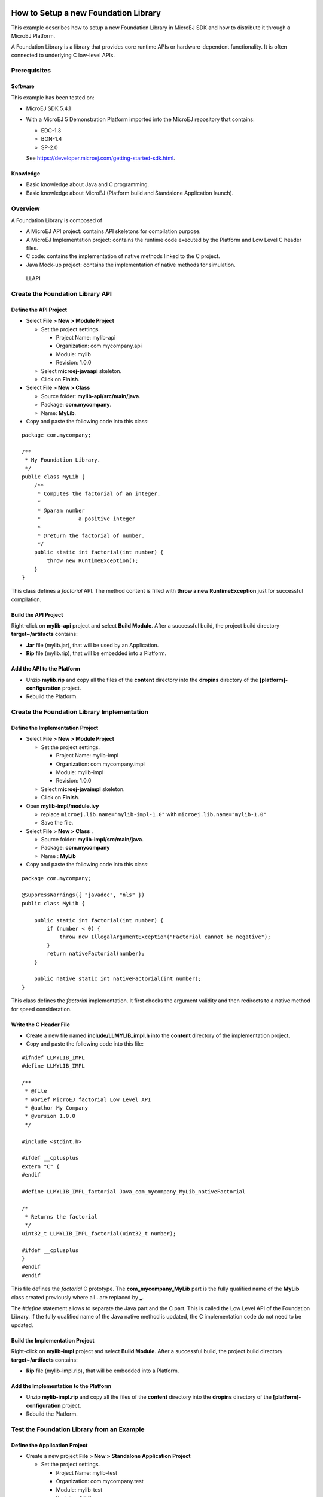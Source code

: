 .. Copyright 2019-2022 MicroEJ Corp. All rights reserved.
.. Use of this source code is governed by a BSD-style license that can be found with this software.

How to Setup a new Foundation Library
=====================================

This example describes how to setup a new Foundation Library in MicroEJ
SDK and how to distribute it through a MicroEJ Platform.

A Foundation Library is a library that provides core runtime APIs or
hardware-dependent functionality. It is often connected to underlying C
low-level APIs.

Prerequisites
-------------

Software
~~~~~~~~

This example has been tested on:

-  MicroEJ SDK 5.4.1
-  With a MicroEJ 5 Demonstration Platform imported into the
   MicroEJ repository that contains:

   -  EDC-1.3
   -  BON-1.4
   -  SP-2.0

   See https://developer.microej.com/getting-started-sdk.html.

Knowledge
~~~~~~~~~

-  Basic knowledge about Java and C programming.
-  Basic knowledge about MicroEJ (Platform build and Standalone
   Application launch).

Overview
--------

A Foundation Library is composed of

-  A MicroEJ API project: contains API skeletons for compilation purpose.
-  A MicroEJ Implementation project: contains the runtime code executed by the
   Platform and Low Level C header files.
-  C code: contains the implementation of native methods linked to the C
   project.
-  Java Mock-up project: contains the implementation of native methods for
   simulation.

.. figure:: resources/overview.png
   :alt: LLAPI

   LLAPI

Create the Foundation Library API
---------------------------------

Define the API Project
~~~~~~~~~~~~~~~~~~~~~~

-  Select **File > New > Module Project**

   -  Set the project settings.

      -  Project Name: mylib-api
      -  Organization: com.mycompany.api
      -  Module: mylib
      -  Revision: 1.0.0

   -  Select **microej-javaapi** skeleton.
   -  Click on **Finish**.

-  Select **File > New > Class**

   -  Source folder: **mylib-api/src/main/java**.
   -  Package: **com.mycompany**.
   -  Name: **MyLib**.

-  Copy and paste the following code into this class:

::

   package com.mycompany;

   /**
    * My Foundation Library.
    */
   public class MyLib {
       /**
        * Computes the factorial of an integer.
        *
        * @param number
        *            a positive integer
        *
        * @return the factorial of number.
        */
       public static int factorial(int number) {
           throw new RuntimeException();
       }
   }

This class defines a *factorial* API. The method content is filled with
**throw a new RuntimeException** just for successful compilation.

Build the API Project
~~~~~~~~~~~~~~~~~~~~~

Right-click on **mylib-api** project and select **Build Module**.
After a successful build, the project build directory
**target~/artifacts** contains:

-  **Jar** file (mylib.jar), that will be used by an Application.
-  **Rip** file (mylib.rip), that will be embedded into a Platform.

Add the API to the Platform
~~~~~~~~~~~~~~~~~~~~~~~~~~~

-  Unzip **mylib.rip** and copy all the files of the **content**
   directory into the **dropins** directory of the
   **[platform]-configuration** project.
-  Rebuild the Platform.

Create the Foundation Library Implementation
--------------------------------------------

Define the Implementation Project
~~~~~~~~~~~~~~~~~~~~~~~~~~~~~~~~~

-  Select **File > New > Module Project**

   -  Set the project settings.

      -  Project Name: mylib-impl
      -  Organization: com.mycompany.impl
      -  Module: mylib-impl
      -  Revision: 1.0.0

   -  Select **microej-javaimpl** skeleton.
   -  Click on **Finish**.

-  Open **mylib-impl/module.ivy**

   - replace ``microej.lib.name="mylib-impl-1.0"`` with ``microej.lib.name="mylib-1.0"``
   - Save the file.

-  Select **File > New > Class** .

   -  Source folder: **mylib-impl/src/main/java**.
   -  Package: **com.mycompany**
   -  Name : **MyLib**

-  Copy and paste the following code into this class:

::

   package com.mycompany;

   @SuppressWarnings({ "javadoc", "nls" })
   public class MyLib {

       public static int factorial(int number) {
           if (number < 0) {
               throw new IllegalArgumentException("Factorial cannot be negative");
           }
           return nativeFactorial(number);
       }

       public native static int nativeFactorial(int number);
   }

This class defines the *factorial* implementation. It first checks the
argument validity and then redirects to a native method for speed
consideration.

Write the C Header File
~~~~~~~~~~~~~~~~~~~~~~~

-  Create a new file named **include/LLMYLIB_impl.h** into the
   **content** directory of the implementation project.
-  Copy and paste the following code into this file:

::

   #ifndef LLMYLIB_IMPL
   #define LLMYLIB_IMPL

   /**
    * @file
    * @brief MicroEJ factorial Low Level API
    * @author My Company
    * @version 1.0.0
    */

   #include <stdint.h>

   #ifdef __cplusplus
   extern "C" {
   #endif

   #define LLMYLIB_IMPL_factorial Java_com_mycompany_MyLib_nativeFactorial

   /*
    * Returns the factorial
    */
   uint32_t LLMYLIB_IMPL_factorial(uint32_t number);

   #ifdef __cplusplus
   }
   #endif
   #endif

This file defines the *factorial* C prototype. The
**com_mycompany_MyLib** part is the fully qualified name of the
**MyLib** class created previously where all **.** are replaced by **_**.

The *#define* statement allows to separate the Java part and the C part.
This is called the Low Level API of the Foundation Library. If the fully
qualified name of the Java native method is updated, the C
implementation code do not need to be updated.

Build the Implementation Project
~~~~~~~~~~~~~~~~~~~~~~~~~~~~~~~~

Right-click on **mylib-impl** project and select **Build Module**.
After a successful build, the project build directory
**target~/artifacts** contains:

-  **Rip** file (mylib-impl.rip), that will be embedded into a Platform.

Add the Implementation to the Platform
~~~~~~~~~~~~~~~~~~~~~~~~~~~~~~~~~~~~~~

-  Unzip **mylib-impl.rip** and copy all the files of the **content**
   directory into the **dropins** directory of the
   **[platform]-configuration** project.
-  Rebuild the Platform.

Test the Foundation Library from an Example
-------------------------------------------

Define the Application Project
~~~~~~~~~~~~~~~~~~~~~~~~~~~~~~

-  Create a new project **File > New > Standalone Application Project**

   -  Set the project settings.

      -  Project Name: mylib-test
      -  Organization: com.mycompany.test
      -  Module: mylib-test
      -  Revision: 1.0.0

-  Open **module.ivy**

   - Add the dependency ``<dependency org="com.mycompany.api" name="mylib" rev="1.0.0" />``

-  Open file **Main.java**

   -  Source folder: **mylib-test/src**.
   -  Package: **com.mycompany**
   -  Class Name: **TestMyLib**

-  Copy and paste the following code into this class:

::

   package com.mycompany.test;

   public class Main {

      public static void main(String[] args) {
         System.out.println("(5!)=" + MyLib.factorial(5));
      }
   }


This class defined a main entry point that prints the result of *5!*.

Launch the Application on Simulator
~~~~~~~~~~~~~~~~~~~~~~~~~~~~~~~~~~~

-  Right-click on **mylib-test** project and select **Run As > MicroEJ
   Application**.

The application is started. After a few seconds, the following trace
shall appear in the console view:

::

       Exception in thread "main" java.lang.UnsatisfiedLinkError: No HIL client implementor found (timeout)
           at java.lang.Throwable.fillInStackTrace(Throwable.java:79)
           at java.lang.Throwable.<init>(Throwable.java:30)
           at java.lang.Error.<init>(Error.java:10)
           at java.lang.LinkageError.<init>(LinkageError.java:10)
           at java.lang.UnsatisfiedLinkError.<init>(UnsatisfiedLinkError.java:10)
           at com.mycompany.MyLib.factorial(MyLib.java:15)
           at com.mycompany.TestMyLib.main(TestMyLib.java:5)
           at java.lang.MainThread.run(Thread.java:836)
           at java.lang.Thread.runWrapper(Thread.java:372)

This is the normal behavior because **nativeFactorial** native method is
currently not implemented (see below). The HIL engine (Hardware In the
Loop) did not find a Platform Mock-up implementing the native method.

Create the Foundation Library Mock-up
-------------------------------------

Define the Mock-up Project
~~~~~~~~~~~~~~~~~~~~~~~~~~

To each MicroEJ native method is associated a Java Mock-up method that
implements the simulated behavior. A Mock-up project is a standard Java
project (J2SE).

-  Select **File > New > Module Project**

   -  Set the project settings.

      -  Project Name: mylib-mock
      -  Organization: com.mycompany.mock
      -  Module: mylib-mock
      -  Revision: 1.0.0

   -  Select **microej-mock** skeleton.
   -  Click on **Finish**.

-  Select **File > New > Class**

   -  Source folder: **mylib-mock/src/main/java**.
   -  Package: **com.mycompany**
   -  Class Name: **MyLib**

-  Copy and paste the following code into this class:

::

   package com.mycompany;

   public class MyLib {

       public static int nativeFactorial(int number) {
           if (number == 0) {
               return 1;
           }
           int fact = 1; // this will be the result
           for (int i = 1; i <= number; i++) {
               fact *= i;
           }
           return fact;
       }
   }

This class defines the implementation *nativeFactorial* method on Simulator.
The Mock-up method has the same prototype than the implementation one,
except the **native** modifier. The HIL engine will link the native
method to the Mock-up method.

Build the Mock-up Project
~~~~~~~~~~~~~~~~~~~~~~~~~

-  Right-click on the **mylib-mock** project and select **Build Module**.

After a successful build, the project build directory
**target~/artifacts** contains:

-  **Rip** file (mylib-mock.rip), that will be embedded into a Platform.

Add the Mock-up to the Platform
~~~~~~~~~~~~~~~~~~~~~~~~~~~~~~~

-  Unzip **mylib-mock.rip** and copy all the files of the **content**
   directory into the **dropins** directory of the
   **[platform]-configuration** project.
-  Rebuild the Platform.

.. _launch-the-application-on-simulator-1:

Launch the Application on Simulator
~~~~~~~~~~~~~~~~~~~~~~~~~~~~~~~~~~~

-  Right-click on **mylib-test** project and select **Run As > MicroEJ
   Application**.

The following trace shall appear in the console view:

::

           =============== [ Initialization Stage ] ===============
           =============== [ Launching on Simulator ] ===============
           (5!)=120
           =============== [ Completed Successfully ] ===============

Implement Low Level API on Device
---------------------------------

Launch the Application on Device
~~~~~~~~~~~~~~~~~~~~~~~~~~~~~~~~

-  Duplicate the Simulation launcher

   -  Go to **Run > Run Configuration…**
   -  Select **mylib-test TestMyLib** launcher
   -  Right-Click and select **Duplicate**
   -  In **Execution** tab, select **Execute on Device"**

-  Click on **Run**

The file *microejapp.o* is generated to a well known location for the C
project.

Build the C Project
~~~~~~~~~~~~~~~~~~~

-  Open the Platform C project into the C IDE
-  Compile and link the project

Please consult the documentation of the imported Platform for more
details on the proceedings.

A similar linker error than the one below should appear in the C IDE
console view:

::

   Undefined symbol Java_com_mycompany_MyLib_nativeFactorial (referred from microejapp.o).

This is the normal behavior because the symbol
**Java_com_mycompany_MyLib_nativeFactorial** is currently not implemented in
C code. The third-party linker did not find an object file implementing
the native function.

Write the C Implementation File
~~~~~~~~~~~~~~~~~~~~~~~~~~~~~~~

-  In the C project, create a new File called **LLMYLIB_impl.c**
-  Add the C file to the compilation objects by adding it to the C
   Project configuration
-  Copy and paste the following code to the file:

::

   #include "LLMYLIB_impl.h"
   #include "sni.h"

   /**
    * @file
    * @brief MicroEJ factorial low level API (the implementation does not support unsigned integer overflow)
    * @author My Company
    * @version 1.0.0
    */
   uint32_t LLMYLIB_IMPL_factorial(uint32_t number)
   {
       if (number == 0) {
           return 1;
       }
       uint32_t fact = 1; // this will be the result
       for (uint32_t i = 1; i <= number; i++) {
           fact *= i;
       }
       return fact;
   }

This file defines a basic C implementation of the *nativeFactorial* function.

Test the C Project
~~~~~~~~~~~~~~~~~~

-  Link the C Project.

The link shall produce the executable file.

-  Program the executable file on the device.

The following trace shall appear on the standard output:

::

   VM START
   (5!)=120
   VM END (exit code = 0)

Further Reading
===============

-  Communication mechanisms from Java to C:
   `Example-Standalone-Java-C-Interface <https://github.com/MicroEJ/Example-Standalone-Java-C-Interface>`__
-  `Simulation mock specification <https://docs.microej.com/en/latest/PlatformDeveloperGuide/mock.html>`__
-  Generate a mock with an UI: `Mock-Get-Started <https://github.com/MicroEJ/How-To/tree/master/Mock-Get-Started>`__
